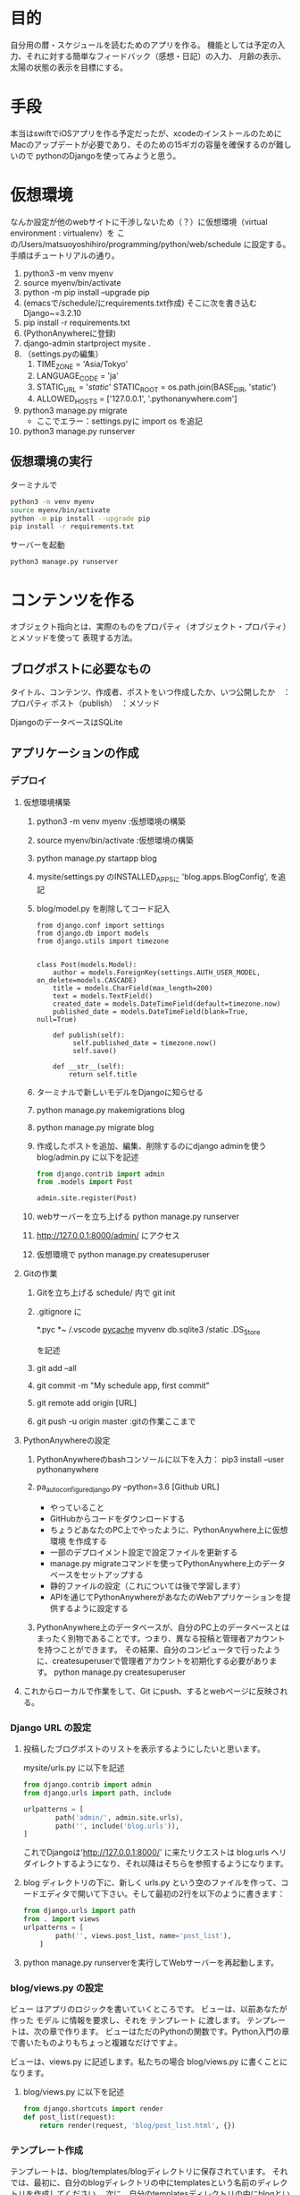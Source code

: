 * 目的
自分用の暦・スケジュールを読むためのアプリを作る。
機能としては予定の入力、それに対する簡単なフィードバック（感想・日記）の入力、
月齢の表示、太陽の状態の表示を目標にする。
* 手段
本当はswiftでiOSアプリを作る予定だったが、xcodeのインストールのために
Macのアップデートが必要であり、そのための15ギガの容量を確保するのが難しいので
pythonのDjangoを使ってみようと思う。
* 仮想環境
なんか設定が他のwebサイトに干渉しないため（？）に仮想環境（virtual environment : virtualenv）を
この/Users/matsuoyoshihiro/programming/python/web/schedule に設定する。
手順はチュートリアルの通り。
1. python3 -m venv myenv
2. source myenv/bin/activate
3. python -m pip install --upgrade pip
4. (emacsで/schedule/にrequirements.txt作成)
   そこに次を書き込む
   Django~=3.2.10
5. pip install -r requirements.txt
6. (PythonAnywhereに登録)
7. django-admin startproject mysite .
8. （settings.pyの編集）
   1. TIME_ZONE = 'Asia/Tokyo'
   2. LANGUAGE_CODE = 'ja'
   3. STATIC_URL = '/static/'
      STATIC_ROOT = os.path.join(BASE_DIR, 'static')
   4. ALLOWED_HOSTS = ['127.0.0.1', '.pythonanywhere.com']
9. python3 manage.py migrate
   - ここでエラー：settings.pyに
     import os
     を追記
10. python3 manage.py runserver
** 仮想環境の実行
ターミナルで
#+begin_src bash
  python3 -m venv myenv
  source myenv/bin/activate
  python -m pip install --upgrade pip
  pip install -r requirements.txt
#+end_src
   サーバーを起動
 #+begin_src
        python3 manage.py runserver
    #+end_src
* コンテンツを作る
オブジェクト指向とは、実際のものをプロパティ（オブジェクト・プロパティ）とメソッドを使って
表現する方法。

** ブログポストに必要なもの
タイトル、コンテンツ、作成者、ポストをいつ作成したか、いつ公開したか　：プロパティ
ポスト（publish）　：メソッド

DjangoのデータベースはSQLite

** アプリケーションの作成
*** デプロイ

1. 仮想環境構築
   1) python3 -m venv myenv :仮想環境の構築
   2) source myenv/bin/activate :仮想環境の構築
   3) python manage.py startapp blog
   4) mysite/settings.py のINSTALLED_APPSに
      'blog.apps.BlogConfig',
      を追記
   5) blog/model.py を削除してコード記入
      #+BEGIN_SRC Python3
      from django.conf import settings
      from django.db import models
      from django.utils import timezone


      class Post(models.Model):
          author = models.ForeignKey(settings.AUTH_USER_MODEL, on_delete=models.CASCADE)
          title = models.CharField(max_length=200)
          text = models.TextField()
          created_date = models.DateTimeField(default=timezone.now)
          published_date = models.DateTimeField(blank=True, null=True)

          def publish(self):
               self.published_date = timezone.now()
               self.save()

          def __str__(self):
              return self.title
       #+END_SRC
   6) ターミナルで新しいモデルをDjangoに知らせる
   7) python manage.py makemigrations blog

   8) python manage.py migrate blog

   9) 作成したポストを追加、編集、削除するのにdjango adminを使う
      blog/admin.py に以下を記述
      #+BEGIN_SRC python
      from django.contrib import admin
      from .models import Post

      admin.site.register(Post)
      #+END_SRC
   
   10) webサーバーを立ち上げる
       python manage.py runserver

   11) http://127.0.0.1:8000/admin/  にアクセス

   12) 仮想環境で
       python manage.py createsuperuser

2. Gitの作業

   1) Gitを立ち上げる schedule/ 内で
      git init

   2) .gitignore に

      *.pyc
      *~
      /.vscode
      __pycache__
      myvenv
      db.sqlite3
      /static
      .DS_Store

      を記述

   3) git add --all

   4) git commit -m "My schedule app, first commit"

   5) git remote add origin [URL]

   6) git push -u origin master :gitの作業ここまで

3. PythonAnywhereの設定

   1) PythonAnywhereのbashコンソールに以下を入力：
      pip3 install --user pythonanywhere

   2) pa_autoconfigure_django.py --python=3.6 [Github URL]

      + やっていること      
	- GitHubからコードをダウンロードする
	- ちょうどあなたのPC上でやったように、PythonAnywhere上に仮想環境 を作成する
	- 一部のデプロイメント設定で設定ファイルを更新する
	- manage.py migrateコマンドを使ってPythonAnywhere上のデータベースをセットアップする
	- 静的ファイルの設定（これについては後で学習します）
	- APIを通じてPythonAnywhereがあなたのWebアプリケーションを提供するように設定する
   3) PythonAnywhere上のデータベースが、自分のPC上のデータベースとはまったく別物であることです。つまり、異なる投稿と管理者アカウントを持つことができます。 その結果、自分のコンピュータで行ったように、createsuperuserで管理者アカウントを初期化する必要があります。
      python manage.py createsuperuser
4. これからローカルで作業をして、Git にpush、するとwebページに反映される。
*** Django URL の設定
   1. 投稿したブログポストのリストを表示するようにしたいと思います。
     
      mysite/urls.py に以下を記述
      #+BEGIN_SRC python
	from django.contrib import admin
	from django.urls import path, include

	urlpatterns = [
            path('admin/', admin.site.urls),
            path('', include('blog.urls')),
	]
      #+END_SRC
      これでDjangoは'http://127.0.0.1:8000/' に来たリクエストは blog.urls へリダイレクトするようになり、それ以降はそちらを参照するようになります。

   2. blog ディレクトリの下に、新しく urls.py という空のファイルを作って、コードエディタで開いて下さい。そして最初の2行を以下のように書きます：
      #+BEGIN_SRC python
	from django.urls import path
	from . import views
	urlpatterns = [
            path('', views.post_list, name='post_list'),
        ]
      #+END_SRC

   3. python manage.py runserverを実行してWebサーバーを再起動します。

*** blog/views.py の設定
ビュー はアプリのロジックを書いていくところです。 ビューは、以前あなたが作った モデル に情報を要求し、それを テンプレート に渡します。 テンプレートは、次の章で作ります。 ビューはただのPythonの関数です。Python入門の章で書いたものよりもちょっと複雑なだけですよ。

ビューは、views.py に記述します。私たちの場合 blog/views.py に書くことになります。

1. blog/views.py に以下を記述
   #+BEGIN_SRC python
     from django.shortcuts import render
     def post_list(request):
         return render(request, 'blog/post_list.html', {})
   #+END_SRC
*** テンプレート作成
テンプレートは、blog/templates/blogディレクトリに保存されています。 それでは、最初に、自分のblogディレクトリの中にtemplatesという名前のディレクトリを作成してください。 次に、自分のtemplatesディレクトリの中にblogという名前のディレクトリを作ります。
なぜ、両方ともblogという名前の付いたディレクトリを2つ作成する必要があるのか不思議に思う人もいるかもしれません。あとで分かると思いますが、簡単に言うと、これは、もっと複雑なことをやろうとした時に、それが楽にできるようにしてくれる便利な命名法なのです。）

それでは、blog/templates/blogディレクトリの中に、post_list.htmlファイル(とりあえず何も書かれていないファイルにしておきます)を作成しましょう。

そして適当にHTMLを書く。
#+begin_src bash
  git add --all .
  git status
  git commit -m "[message]"
  git push
#+end_src

PythonAnywhereのコンソールページを開き、Bash コンソールに移動

#+begin_src bash
  cd ~/<your-pythonanywhere-domain>.pythonanywhere.com
  git pull
#+end_src
webページに移動してreload
*** DjangoのORMとクエリセット
Djangoのデータベース接続方法と、データの格納について
クエリセットが何かと言うと、モデルのオブジェクトのリストのことです。クエリセットを使って、データベースからデータを読み込んだり、抽出したり、並べ替えたりできます。
ターミナルで仮想環境を立ち上げて
#+begin_src bash
  python3 manage.py shell
#+end_src
この立ち上がったコンソールで以下を実行
#+begin_src bash
  from blog.models import Post
  Post.objects.all()
#+end_src
すると過去のポストが表示される。
このコンソールから新しいポストを作ることができる。
ユーザーの確認をする
#+begin_src bash
  from django.contrib.auth.models import User
  User.objects.all()
#+end_src
次にユーザーのインスタンスをmeに代入する。
#+begin_src bash
  me = User.objects.get(username='username')
#+end_src
ポストは以下をコンソールに入力
#+begin_src bash
  Post.objects.create(author=me, title='Sample title', text='Test')
#+end_src

ポストは
#+begin_src bash
  Post.objects.all()
#+end_src
で確認できる。
クエリセットの機能の大部分は抽出。あるユーザーのポストを抽出する場合は以下のようにする。
#+begin_src bash
  Post.objects.filter(author=usr)
#+end_src
usrにはユーザーのインスタンスを入れる。
titleで絞り込む場合は以下のようにする。
#+begin_src bash
  Post.objects.filter(title__contains='title')
#+end_src
ポストを公開する。
#+begin_src bash
  post = Post.objects.get(title="Sample title")
  post.publish()
#+end_src
公開済みのポストは次のように取り出す。
#+begin_src bash
  from django.utils import timezone
  Post.objects.filter(published_data__lte=timezone.now())
#+end_src
参考元ではpublished_dateだがpublished_dataが正解。
オブジェクトのリストの並び替え
#+begin_src bash
  Post.objects.order_by('created_date')
#+end_src
新しく追加した順番に並べるには（ハイフン）-を使う
#+begin_src bash
  Post.objects.order_by('-created_date')
#+end_src
ちなみにpostに<Post: ~ >は取得できたがPost.objects.filter(published_data__lte=timezone.now()) は実行しても<QuerySet []>しか出て来なかった。。
コンソールから抜けるには
#+begin_src
  exit()
#+end_src
* 参考
** URL
** Djangoのチュートリアル
https://tutorial.djangogirls.org/ja/installation/#pythonanywhere



